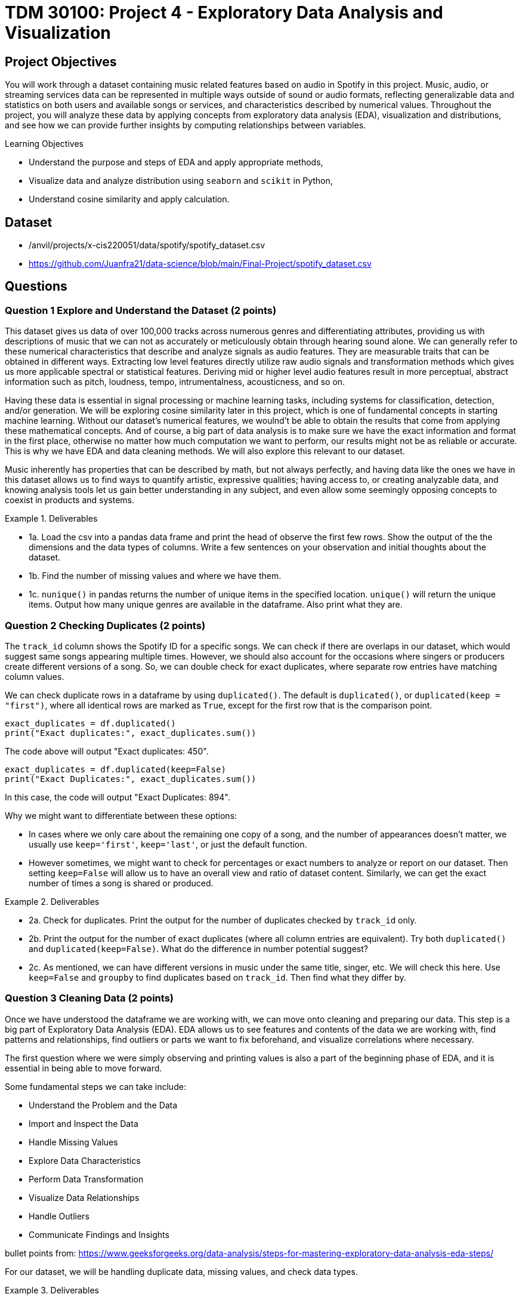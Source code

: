 :stem: latexmath
:page-mathjax: true

= TDM 30100: Project 4 - Exploratory Data Analysis and Visualization 

== Project Objectives

You will work through a dataset containing music related features based on audio in Spotify in this project. Music, audio, or streaming services data can be represented in multiple ways outside of sound or audio formats, reflecting generalizable data and statistics on both users and available songs or services, and characteristics described by numerical values. Throughout the project, you will analyze these data by applying concepts from exploratory data analysis (EDA), visualization and distributions, and see how we can provide further insights by computing relationships between variables. 

.Learning Objectives
****
- Understand the purpose and steps of EDA and apply appropriate methods,
- Visualize data and analyze distribution using `seaborn` and `scikit` in Python,
- Understand cosine similarity and apply calculation.
****

== Dataset
- /anvil/projects/x-cis220051/data/spotify/spotify_dataset.csv
- https://github.com/Juanfra21/data-science/blob/main/Final-Project/spotify_dataset.csv

== Questions

=== Question 1 Explore and Understand the Dataset (2 points)

This dataset gives us data of over 100,000 tracks across numerous genres and differentiating attributes, providing us with descriptions of music that we can not as accurately or meticulously obtain through hearing sound alone.
We can generally refer to these numerical characteristics that describe and analyze signals as audio features. They are measurable traits that can be obtained in different ways. Extracting low level features directly utilize raw audio signals and transformation methods which gives us more applicable spectral or statistical features. Deriving mid or higher level audio features result in more perceptual, abstract information such as pitch, loudness, tempo, intrumentalness, acousticness, and so on.

Having these data is essential in signal processing or machine learning tasks, including systems for classification, detection, and/or generation.  
We will be exploring cosine similarity later in this project, which is one of fundamental concepts in starting machine learning. Without our dataset's numerical features, we woulnd't be able to obtain the results that come from applying these mathematical concepts. And of course, a big part of data analysis is to make sure we have the exact information and format in the first place, otherwise no matter how much computation we want to perform, our results might not be as reliable or accurate. This is why we have EDA and data cleaning methods. We will also explore this relevant to our dataset. 

Music inherently has properties that can be described by math, but not always perfectly, and having data like the ones we have in this dataset allows us to find ways to quantify artistic, expressive qualities; having access to, or creating analyzable data, and knowing analysis tools let us gain better understanding in any subject, and even allow some seemingly opposing concepts to coexist in products and systems.


.Deliverables
====
- 1a. Load the csv into a pandas data frame and print the head of observe the first few rows. Show the output of the the dimensions and the data types of columns. Write a few sentences on your observation and initial thoughts about the dataset. 
- 1b. Find the number of missing values and where we have them. 
- 1c. `nunique()` in pandas returns the number of unique items in the specified location. `unique()` will return the unique items. Output how many unique genres are available in the dataframe. Also print what they are.
====
 
=== Question 2 Checking Duplicates (2 points)

The `track_id` column shows the Spotify ID for a specific songs. We can check if there are overlaps in our dataset, which would suggest same songs appearing multiple times. However, we should also account for the occasions where singers or producers create different versions of a song. So, we can double check for exact duplicates, where separate row entries have matching column values.

We can check duplicate rows in a dataframe by using `duplicated()`. The default is `duplicated()`, or `duplicated(keep = "first")`, where all identical rows are marked as `True`, except for the first row that is the comparison point.

[source,python]
----
exact_duplicates = df.duplicated()
print("Exact duplicates:", exact_duplicates.sum())
----

The code above will output "Exact duplicates: 450".

[source,python]
----
exact_duplicates = df.duplicated(keep=False)
print("Exact Duplicates:", exact_duplicates.sum())
----
In this case, the code will output "Exact Duplicates: 894".


Why we might want to differentiate between these options:

- In cases where we only care about the remaining one copy of a song, and the number of appearances doesn't matter, we usually use `keep='first'`, `keep='last'`, or just the default function. 
- However sometimes, we might want to check for percentages or exact numbers to analyze or report on our dataset. Then setting `keep=False` will allow us to have an overall view and ratio of dataset content. Similarly, we can get the exact number of times a song is shared or produced. 

.Deliverables
====
- 2a. Check for duplicates. Print the output for the number of duplicates checked by `track_id` only.

- 2b. Print the output for the number of exact duplicates (where all column entries are equivalent). Try both `duplicated()` and `duplicated(keep=False)`. What do the difference in number potential suggest? 

- 2c. As mentioned, we can have different versions in music under the same title, singer, etc. We will check this here. Use `keep=False` and `groupby` to find duplicates based on `track_id`. Then find what they differ by.

====

=== Question 3 Cleaning Data (2 points)
Once we have understood the dataframe we are working with, we can move onto cleaning and preparing our data. This step is a big part of Exploratory Data Analysis (EDA). EDA allows us to see features and contents of the data we are working with, find patterns and relationships, find outliers or parts we want to fix beforehand, and visualize correlations where necessary. 

The first question where we were simply observing and printing values is also a part of the beginning phase of EDA, and it is essential in being able to move forward. 

Some fundamental steps we can take include:

- Understand the Problem and the Data

- Import and Inspect the Data

- Handle Missing Values

- Explore Data Characteristics

- Perform Data Transformation

- Visualize Data Relationships

- Handle Outliers

- Communicate Findings and Insights

bullet points from: https://www.geeksforgeeks.org/data-analysis/steps-for-mastering-exploratory-data-analysis-eda-steps/

For our dataset, we will be handling duplicate data, missing values, and check data types. 

.Deliverables
====
- 3a. Use `drop_duplicates(keep='first')` to remove duplicate removes from the data set. Output the new dimensions.
- 3b. Output missing values for each columns. Which columns have missing values and how many? 
- 3c. After step B, you should see that the columns with missing values only have one missing each - we can drop those values. Drop the rows with the missing values and output the new shape.
====

[NOTE]
====
Dropping Rows:
It is common to drop rows with missing values when cleaning data; missing data can present issues, such as bias, lack of representativeness, and negatively affecting modelling. In our case, we were able to drop them since it was a very small portion of our data and most likely would not introduce bias or change future analysis. However, in general we need to be careful about when we can drop such rows, and when we don't have cases like this there are other methods to deal with missing data. Some methods include substituting in mean values or potential values derived from regressions and filling in the space with constants such as 0, or using last or next observed values depending on how the values are laid out. 
====


=== Question 4 Visualize and Understand the Distribution of our Data (2 points)

It is important to know how our data is distributed, while also checking for any outliers. One way to achieve this in pandas is by using the `describe()`. This function returns the descriptive statistics relevant to the dataset, such as mean, median, standard deviation, and more. Implmenting this for our data can be done as below:

[source,python]
----
stat = new_df[new_df.select_dtypes(include=np.number).columns].describe()
print(stat)
----
`select_dtypes()` has parameter include and exclude, allowing us to pick which data types we want to work with. In our case, we only select numerical values. `describe()` will provide the statistical summary for those columns. 

Once you get the output, you will notice that features such as danceability, energy, and liveliness are distributed within 0 and 1 by the way they are defined.

Now let's take a look at duration. It is on a much larger scale than other variables and by the numerical values only it seems like we have extreme outliers. For example, the max value is 5.237295e+06, which converts to 87 minutes.
Usually, we would remove such extreme outliers; however, let's first confirm what our data is that corresponds to these values. 

[source,python]
----
new_df.loc[new_df['duration_ms'].idxmax()]
----

Using `loc` allows us to obtain the entire row by the index label, and `idxmax()` returns the index that corresponds to the maximum value (in this case amongst duration_ms).

The output should look like:

track_id         3Cnz3Bu9Wcw8p3kiBTXTxp 

track_name     Unity (Voyage Mix) Pt. 1

artists                      Tale Of Us

duration_ms                     5237295

Name: 73617, dtype: object

The effect and by how much this has on modelling or calculations we want to perform varies by case. In the next question, we will use the cosine similarity method to find similar songs. Since our goal is to use all numeric data that shows the characteristics of all existing types of music, and the method uses angles between vectors for computation while we also have a scaling method before using `cosine_similarity()`, we will keep our duration values. We will explain this further in the next part.

Additionally, visualization can also provide insight into not only the distribution, but also make it easier for us to identify relationships or behaviour that is harder to do with seeing numerics only.

We can try it out using `seaborn`, which is a visualization library in python. To plot histograms and kde plots of variables, we can follow steps as such:

[source,python]
----
numeric_col = new_df.select_dtypes(include=np.number).columns
plt.figure(figsize=(20,15))
for i, col in enumerate(numeric_col[:16], 1):
  plt.subplot(4,4,i)
  sns.histplot(data = new_df, x = col, kde = True)
  plt.title(col)
plt.tight_layout()
plt.show()
----

Setting `kde=True` creates the kde plot over our histogram showing smoothed distribution. 

.Deliverables
====
- 4a. Use `describe()` to print descriptive statistics for the numerical columns only in our dataset. Explain what insights we can gain from this, and your observation in a few sentences. 
- 4b. Find the row with the maximum duration_ms value and output these columns: `track_id`, `track_name`, `artists`, `duration_ms`
- 4c. Try out plotting distributions of each numeric variables. Write 1-2 sentences to explain what it is showing us and any observations you have. 
====

[NOTE]
====
KDE plot is one of the ways to visualize data distribution and it shows us the probability density function of variables. It is closely related to histograms. KDE is given defined by: 

[stem]
++++
\frac{1}{nh} \sum_{i=1}^{n} K\left(\frac{x - x_i}{h}\right)
++++

Where $K$ is the kernel function. There are multiple types that can be used, such as uniform, normal, parabolic, triangular, biweight, etc, based on the distance $x-x_{i}$ to compute the probability density. $h$ is the bandwidth. $h$ helps with smoothing. We need to always make sure that smoothing is neither over or underdone, since it can lead to loss of important data.
====


=== Question 5 Find Similar Songs(2 points)

Cosine similarity is a common method that measure the similarity between vectors. It is defined by:

$$
cos(\theta) = \frac{A \cdot B}{||A||||B||}
$$

It utilizes the angle between the vectors, and does not consider magnitudes. This way, we focus on the direction of the vectors and how similar they are. 
The calculation produces a value between -1 and 1, where 0 represents orthogonality or no correlation, -1 represents opposite vectors, and 1 represents identical vectors. 

In this question, we will see a short example of this method by finding similar music in the dataset given a song. Scikit-learn provides an easy way to implement this using `cosine_similarity`. 

We select the features we will be including to compute cosine similarity; we want to use values that reflect characteristics of songs, and here we will pick numeric values. 


[source,python]
----
print(new_df.select_dtypes(include=np.number).columns)
characteristics = ['popularity','duration_ms', 'danceability',
        'energy', 'key', 'loudness','speechiness', 'acousticness',
        'instrumentalness', 'liveness', 'valence', 'tempo', 'time_signature']
----

Scikit-Learn provides a way to perform computation with `cosine_similarity()` and other scaling methods. `StandardScaler()` performs z-score normalization which will help us deal with the varying scale the values live in for different columns and get better cosine similarity values. 

[source,python]
----
data = new_df[characteristics].values
scaler = StandardScaler()
scaled_data = scaler.fit_transform(data)
----

[NOTE]
====
We can also implement cosine similarity in numpy, simply by following the definition. 
====
[source,python]
----
dot_product = np.dot(a,b)
a_mag = np.linalg.norm(a)
b_mag = np.linalg.norm(b)
cosine_similarity = dot_product / (a_mag * b_mag)
----

.Deliverables
====
- 5a. Write a 2-3 sentences to explain cosine similarity in your own words. 
- 5b. Write a function that computes cosine similarity to find similar songs using `cosine_similarity()`. Output top 10 and top 15. The output should include song title, artist name, track id, and similarity score. 
====

== Submitting your Work

Once you have completed the questions, save your Jupyter notebook. You can then download the notebook and submit it to Gradescope.

.Items to submit
====
- firstname_lastname_project1.ipynb
====

[WARNING]
====
You _must_ double check your `.ipynb` after submitting it in gradescope. A _very_ common mistake is to assume that your `.ipynb` file has been rendered properly and contains your code, markdown, and code output even though it may not. **Please** take the time to double check your work. See https://the-examples-book.com/projects/submissions[here] for instructions on how to double check this.

You **will not** receive full credit if your `.ipynb` file does not contain all of the information you expect it to, or if it does not render properly in Gradescope. Please ask a TA if you need help with this.
====